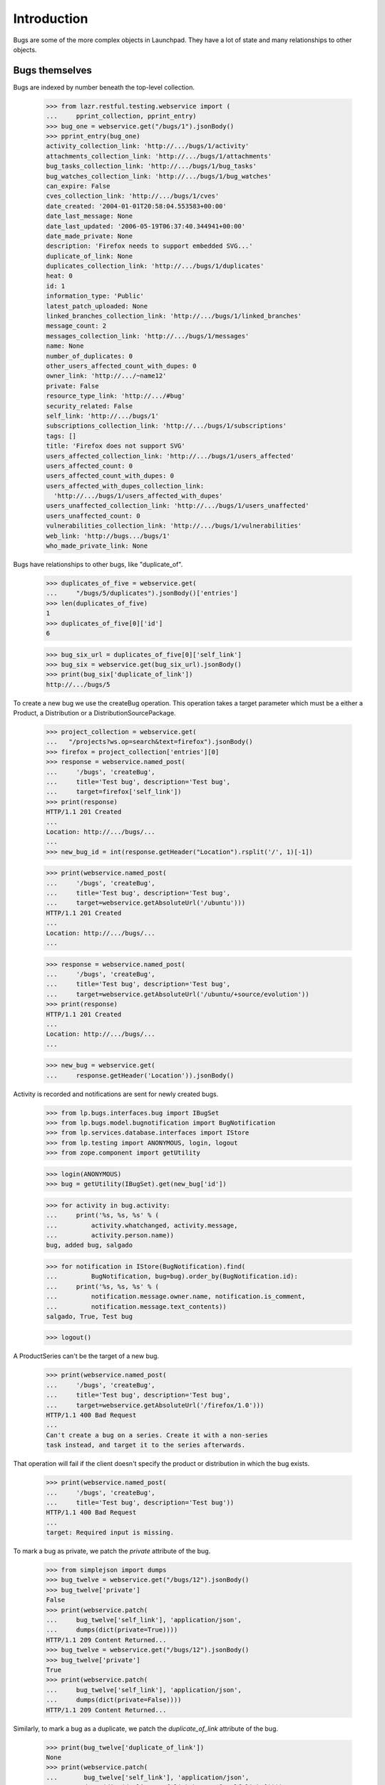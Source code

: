 Introduction
============

Bugs are some of the more complex objects in Launchpad. They have a
lot of state and many relationships to other objects.


Bugs themselves
---------------

Bugs are indexed by number beneath the top-level collection.

    >>> from lazr.restful.testing.webservice import (
    ...     pprint_collection, pprint_entry)
    >>> bug_one = webservice.get("/bugs/1").jsonBody()
    >>> pprint_entry(bug_one)
    activity_collection_link: 'http://.../bugs/1/activity'
    attachments_collection_link: 'http://.../bugs/1/attachments'
    bug_tasks_collection_link: 'http://.../bugs/1/bug_tasks'
    bug_watches_collection_link: 'http://.../bugs/1/bug_watches'
    can_expire: False
    cves_collection_link: 'http://.../bugs/1/cves'
    date_created: '2004-01-01T20:58:04.553583+00:00'
    date_last_message: None
    date_last_updated: '2006-05-19T06:37:40.344941+00:00'
    date_made_private: None
    description: 'Firefox needs to support embedded SVG...'
    duplicate_of_link: None
    duplicates_collection_link: 'http://.../bugs/1/duplicates'
    heat: 0
    id: 1
    information_type: 'Public'
    latest_patch_uploaded: None
    linked_branches_collection_link: 'http://.../bugs/1/linked_branches'
    message_count: 2
    messages_collection_link: 'http://.../bugs/1/messages'
    name: None
    number_of_duplicates: 0
    other_users_affected_count_with_dupes: 0
    owner_link: 'http://.../~name12'
    private: False
    resource_type_link: 'http://.../#bug'
    security_related: False
    self_link: 'http://.../bugs/1'
    subscriptions_collection_link: 'http://.../bugs/1/subscriptions'
    tags: []
    title: 'Firefox does not support SVG'
    users_affected_collection_link: 'http://.../bugs/1/users_affected'
    users_affected_count: 0
    users_affected_count_with_dupes: 0
    users_affected_with_dupes_collection_link:
      'http://.../bugs/1/users_affected_with_dupes'
    users_unaffected_collection_link: 'http://.../bugs/1/users_unaffected'
    users_unaffected_count: 0
    vulnerabilities_collection_link: 'http://.../bugs/1/vulnerabilities'
    web_link: 'http://bugs.../bugs/1'
    who_made_private_link: None

Bugs have relationships to other bugs, like "duplicate_of".

    >>> duplicates_of_five = webservice.get(
    ...     "/bugs/5/duplicates").jsonBody()['entries']
    >>> len(duplicates_of_five)
    1
    >>> duplicates_of_five[0]['id']
    6

    >>> bug_six_url = duplicates_of_five[0]['self_link']
    >>> bug_six = webservice.get(bug_six_url).jsonBody()
    >>> print(bug_six['duplicate_of_link'])
    http://.../bugs/5

To create a new bug we use the createBug operation. This operation
takes a target parameter which must be a either a Product, a
Distribution or a DistributionSourcePackage.

    >>> project_collection = webservice.get(
    ...   "/projects?ws.op=search&text=firefox").jsonBody()
    >>> firefox = project_collection['entries'][0]
    >>> response = webservice.named_post(
    ...     '/bugs', 'createBug',
    ...     title='Test bug', description='Test bug',
    ...     target=firefox['self_link'])
    >>> print(response)
    HTTP/1.1 201 Created
    ...
    Location: http://.../bugs/...
    ...
    >>> new_bug_id = int(response.getHeader("Location").rsplit('/', 1)[-1])

    >>> print(webservice.named_post(
    ...     '/bugs', 'createBug',
    ...     title='Test bug', description='Test bug',
    ...     target=webservice.getAbsoluteUrl('/ubuntu')))
    HTTP/1.1 201 Created
    ...
    Location: http://.../bugs/...
    ...

    >>> response = webservice.named_post(
    ...     '/bugs', 'createBug',
    ...     title='Test bug', description='Test bug',
    ...     target=webservice.getAbsoluteUrl('/ubuntu/+source/evolution'))
    >>> print(response)
    HTTP/1.1 201 Created
    ...
    Location: http://.../bugs/...
    ...

    >>> new_bug = webservice.get(
    ...     response.getHeader('Location')).jsonBody()

Activity is recorded and notifications are sent for newly created
bugs.

    >>> from lp.bugs.interfaces.bug import IBugSet
    >>> from lp.bugs.model.bugnotification import BugNotification
    >>> from lp.services.database.interfaces import IStore
    >>> from lp.testing import ANONYMOUS, login, logout
    >>> from zope.component import getUtility

    >>> login(ANONYMOUS)
    >>> bug = getUtility(IBugSet).get(new_bug['id'])

    >>> for activity in bug.activity:
    ...     print('%s, %s, %s' % (
    ...         activity.whatchanged, activity.message,
    ...         activity.person.name))
    bug, added bug, salgado

    >>> for notification in IStore(BugNotification).find(
    ...         BugNotification, bug=bug).order_by(BugNotification.id):
    ...     print('%s, %s, %s' % (
    ...         notification.message.owner.name, notification.is_comment,
    ...         notification.message.text_contents))
    salgado, True, Test bug

    >>> logout()

A ProductSeries can't be the target of a new bug.

    >>> print(webservice.named_post(
    ...     '/bugs', 'createBug',
    ...     title='Test bug', description='Test bug',
    ...     target=webservice.getAbsoluteUrl('/firefox/1.0')))
    HTTP/1.1 400 Bad Request
    ...
    Can't create a bug on a series. Create it with a non-series
    task instead, and target it to the series afterwards.

That operation will fail if the client doesn't specify the product or
distribution in which the bug exists.

    >>> print(webservice.named_post(
    ...     '/bugs', 'createBug',
    ...     title='Test bug', description='Test bug'))
    HTTP/1.1 400 Bad Request
    ...
    target: Required input is missing.

To mark a bug as private, we patch the `private` attribute of the bug.

    >>> from simplejson import dumps
    >>> bug_twelve = webservice.get("/bugs/12").jsonBody()
    >>> bug_twelve['private']
    False
    >>> print(webservice.patch(
    ...     bug_twelve['self_link'], 'application/json',
    ...     dumps(dict(private=True))))
    HTTP/1.1 209 Content Returned...
    >>> bug_twelve = webservice.get("/bugs/12").jsonBody()
    >>> bug_twelve['private']
    True
    >>> print(webservice.patch(
    ...     bug_twelve['self_link'], 'application/json',
    ...     dumps(dict(private=False))))
    HTTP/1.1 209 Content Returned...

Similarly, to mark a bug as a duplicate, we patch the `duplicate_of_link`
attribute of the bug.

    >>> print(bug_twelve['duplicate_of_link'])
    None
    >>> print(webservice.patch(
    ...       bug_twelve['self_link'], 'application/json',
    ...       dumps(dict(duplicate_of_link=bug_one['self_link']))))
    HTTP/1.1 209 Content Returned...
    >>> bug_twelve = webservice.get("/bugs/12").jsonBody()
    >>> print(bug_twelve['duplicate_of_link'])
    http://api.launchpad.test/beta/bugs/1

Now set it back to none:

    >>> print(webservice.patch(
    ...       bug_twelve['self_link'], 'application/json',
    ...       dumps(dict(duplicate_of_link=None))))
    HTTP/1.1 209 Content Returned...
    >>> bug_twelve = webservice.get("/bugs/12").jsonBody()
    >>> print(bug_twelve['duplicate_of_link'])
    None

Marking a bug as duplicate follows the same validation rules as available in
the web UI. It is impossible, for example, to create circular relationships.
Due to bug #1088358 the error is escaped as if it was HTML.

    >>> dupe_url = webservice.getAbsoluteUrl('/bugs/%d' % new_bug_id)
    >>> print(webservice.patch(
    ...       dupe_url, 'application/json',
    ...       dumps(dict(
    ...           duplicate_of_link=webservice.getAbsoluteUrl('/bugs/5')))))
    HTTP/1.1 209 Content Returned...

    >>> print(webservice.patch(
    ...       webservice.getAbsoluteUrl('/bugs/5'), 'application/json',
    ...       dumps(dict(duplicate_of_link=dupe_url))))
    HTTP/1.1 400 Bad Request
    ...
    Bug ... is already a duplicate of bug 5. You
    can only mark a bug report as duplicate of one that
    isn&#x27;t a duplicate itself...

    >>> print(webservice.patch(
    ...       dupe_url, 'application/json',
    ...       dumps(dict(duplicate_of_link=None))))
    HTTP/1.1 209 Content Returned...


Bugs as message targets
-----------------------

Each bug has a collection of messages.

    >>> messages = webservice.get("/bugs/5/messages").jsonBody()['entries']
    >>> pprint_entry(messages[0])
    bug_attachments_collection_link:
     'http://.../firefox/+bug/5/comments/0/bug_attachments'
    content: 'All ways of downloading firefox should provide...'
    date_created: '2005-01-14T17:27:03.702622+00:00'
    date_deleted: None
    date_last_edited: None
    owner_link: 'http://.../~name12'
    parent_link: None
    resource_type_link: 'http://.../#message'
    self_link: 'http://.../firefox/+bug/5/comments/0'
    subject: 'Firefox install instructions should be complete'
    web_link: 'http://bugs.../firefox/+bug/5/comments/0'

The messages are stored beneath the bug-specific collection. Their
URLs are based on their position with respect to the
bug. /firefox/+bug/5/comments/0 is the first message for bug 5, and it's
different from /firefox/+bug/1/comments/0.

    >>> print(messages[0]['self_link'])
    http://.../firefox/+bug/5/comments/0

    >>> message = webservice.get(messages[0]['self_link']).jsonBody()
    >>> message == messages[0]
    True

There is no top-level collection of messages; they only exist in
relation to some bug.

    >>> webservice.get("/messages").status
    404

Bug messages can be accessed anonymously.

    >>> messages = anon_webservice.get(
    ...     "/bugs/5/messages").jsonBody()['entries']
    >>> print(messages[0]['self_link'])
    http://.../firefox/+bug/5/comments/0

We can add a new message to a bug by calling the newMessage method.

    >>> print(webservice.named_post(
    ...     "/bugs/5", 'newMessage',
    ...     subject='A new message',
    ...     content=(
    ...         'This is a new message added through the webservice API.')))
    HTTP/1.1 201 Created...
    Content-Length: 0
    ...
    Location: http://api.launchpad.test/beta/firefox/+bug/5/comments/1
    ...

    >>> pprint_entry(webservice.get("/firefox/+bug/5/comments/1").jsonBody())
    bug_attachments_collection_link: ...
    content: 'This is a new message added through the webservice API.'
    ...
    resource_type_link: 'http://api.launchpad.test/beta/#message'
    self_link: 'http://api.launchpad.test/beta/firefox/+bug/5/comments/1'
    subject: 'A new message'
    web_link: '...'

We don't have to submit a subject when we add a new message.

    >>> print(webservice.named_post(
    ...     "/bugs/5", 'newMessage',
    ...     content='This is a new message with no subject.'))
    HTTP/1.1 201 Created...
    Content-Length: 0
    ...
    Location: http://api.launchpad.test/beta/firefox/+bug/5/comments/2
    ...

    >>> pprint_entry(webservice.get("/firefox/+bug/5/comments/2").jsonBody())
    bug_attachments_collection_link: ...
    content: 'This is a new message with no subject.'
    ...
    self_link: 'http://api.launchpad.test/beta/firefox/+bug/5/comments/2'
    subject: 'Re: Firefox install instructions should be complete'
    web_link: '...'


Bug tasks
---------

Each bug may be associated with one or more bug tasks. Much of the
data in a bug task is derived from the bug.

    >>> from operator import itemgetter
    >>> bug_one_bugtasks_url = bug_one['bug_tasks_collection_link']
    >>> bug_one_bugtasks = sorted(webservice.get(
    ...     bug_one_bugtasks_url).jsonBody()['entries'],
    ...     key=itemgetter('self_link'))
    >>> len(bug_one_bugtasks)
    3

    >>> pprint_entry(bug_one_bugtasks[0])
    assignee_link: None
    bug_link: 'http://.../bugs/1'
    bug_target_display_name: 'mozilla-firefox (Debian)'
    bug_target_name: 'mozilla-firefox (Debian)'
    bug_watch_link: 'http://.../bugs/1/+watch/8'
    date_assigned: '2005-01-04T11:07:20.584746+00:00'
    date_closed: None
    date_confirmed: None
    date_created: '2004-01-04T03:49:22.790240+00:00'
    date_fix_committed: None
    date_fix_released: None
    date_in_progress: None
    date_incomplete: None
    date_left_closed: None
    date_left_new: None
    date_triaged: None
    importance: 'Low'
    is_complete: False
    milestone_link: None
    owner_link: 'http://.../~name12'
    related_tasks_collection_link:
      'http://api.../debian/+source/mozilla-firefox/+bug/1/related_tasks'
    resource_type_link: 'http://.../#bug_task'
    self_link: 'http://api.../debian/+source/mozilla-firefox/+bug/1'
    status: 'Confirmed'
    target_link: 'http://api.../debian/+source/mozilla-firefox'
    title:
      'Bug #1 in mozilla-firefox (Debian): "Firefox does not support SVG"'
    web_link: 'http://bugs.../debian/+source/mozilla-firefox/+bug/1'

The collection of bug tasks is not exposed as a resource:

    >>> webservice.get("/bug_tasks").status
    404

It's possible to change the task's assignee.

    >>> patch = {u'assignee_link': webservice.getAbsoluteUrl('/~cprov')}
    >>> bugtask_path = bug_one_bugtasks[0]['self_link']
    >>> print(webservice.patch(
    ...     bugtask_path, 'application/json', dumps(patch)))
    HTTP/1.1 209 Content Returned...

    >>> print(webservice.get(bugtask_path).jsonBody()['assignee_link'])
    http://.../~cprov


The task's importance can be modified directly.

    >>> body = webservice.get(bugtask_path).jsonBody()
    >>> print(body['importance'])
    Low

    >>> patch = {u'importance': u'High'}
    >>> print(webservice.patch(
    ...     bugtask_path, 'application/json', dumps(patch)))
    HTTP/1.1 209 Content Returned...

    >>> body = webservice.get(bugtask_path).jsonBody()
    >>> print(body['importance'])
    High

Only bug supervisors or people who can otherwise edit the bugtask's
pillar are authorised to edit the importance.

    >>> print(user_webservice.named_post(
    ...     bugtask_path, 'transitionToImportance', importance='Low'))
    HTTP/1.1 401 Unauthorized...

    >>> body = webservice.get(bugtask_path).jsonBody()
    >>> print(body['importance'])
    High

The task's status can also be modified directly.

    >>> print(webservice.get(bugtask_path).jsonBody()['status'])
    Confirmed

    >>> patch = {u'status': u'Fix Committed'}
    >>> print(webservice.patch(
    ...     bugtask_path, 'application/json', dumps(patch)))
    HTTP/1.1 209 Content Returned...

    >>> print(webservice.get(bugtask_path).jsonBody()['status'])
    Fix Committed

If an error occurs during a request that sets both 'status' and
'importance', neither one will be set.

    >>> task = webservice.get(bugtask_path).jsonBody()
    >>> print(task['status'])
    Fix Committed
    >>> print(task['importance'])
    High

    >>> patch = {u'importance': 'High', u'status': u'No Such Status'}
    >>> print(webservice.patch(
    ...     bugtask_path, 'application/json', dumps(patch)))
    HTTP/1.1 400 Bad Request...

    >>> task = webservice.get(bugtask_path).jsonBody()
    >>> print(task['status'])
    Fix Committed
    >>> print(task['importance'])
    High

The milestone can only be set by appropriately privileged users.

    >>> print(webservice.get(bugtask_path).jsonBody()['milestone_link'])
    None

    >>> patch = {u'milestone_link': webservice.getAbsoluteUrl(
    ...                                 '/debian/+milestone/3.1')}
    >>> print(webservice.patch(
    ...     bugtask_path, 'application/json', dumps(patch)))
    HTTP/1.1 209 Content Returned...

    >>> print(webservice.get(bugtask_path).jsonBody()['milestone_link'])
    http://.../debian/+milestone/3.1

We need to ensure the milestone we try and set is different to the current
value because lazr restful now discards attempts to patch an attribute with an
unchanged value.

    >>> patch = {u'milestone_link': webservice.getAbsoluteUrl(
    ...                                 '/debian/+milestone/3.1-rc1')}
    >>> print(user_webservice.patch(
    ...     bugtask_path, 'application/json', dumps(patch)))
    HTTP/1.1 401 Unauthorized...

    >>> print(webservice.get(bugtask_path).jsonBody()['milestone_link'])
    http://.../debian/+milestone/3.1

We can change the task's target. Here we change the task's target from
the mozilla-firefox package to alsa-utils. Only published packages can
have tasks, so we first add a publication.

    >>> from lp.registry.interfaces.distribution import IDistributionSet
    >>> login('admin@canonical.com')
    >>> debian = getUtility(IDistributionSet).getByName('debian')
    >>> ignored = factory.makeSourcePackagePublishingHistory(
    ...     distroseries=debian.currentseries, sourcepackagename='evolution')
    >>> logout()
    >>> print(webservice.named_post(
    ...     task['self_link'], 'transitionToTarget',
    ...     target=webservice.getAbsoluteUrl('/debian/+source/evolution')))
    HTTP/1.1 301 Moved Permanently
    ...
    Location: http://api.launchpad.test/beta/debian/+source/evolution/+bug/1
    ...

We can also PATCH the target attribute to accomplish the same thing.

    >>> print(webservice.patch(
    ...     task['self_link'].replace('mozilla-firefox', 'evolution'),
    ...     'application/json',
    ...     dumps({'target_link': webservice.getAbsoluteUrl(
    ...         '/debian/+source/alsa-utils')})))
    HTTP/1.1 301 Moved Permanently
    ...
    Location: http://api.launchpad.test/beta/debian/+source/alsa-utils/+bug/1
    ...

After the operation completed successfully, the task is
now an alsa-utils task.

    >>> task = webservice.get(
    ...     task['self_link'].replace(
    ...         'mozilla-firefox', 'alsa-utils')).jsonBody()
    >>> print(task['target_link'])
    http://api.../debian/+source/alsa-utils

We can change an upstream task to target a different project.

    >>> product_bugtask = webservice.get(
    ...     webservice.getAbsoluteUrl('/jokosher/+bug/14')).jsonBody()
    >>> print(webservice.named_post(
    ...     product_bugtask['self_link'], 'transitionToTarget',
    ...     target=webservice.getAbsoluteUrl('/bzr')))
    HTTP/1.1 301 Moved Permanently
    ...
    Location: http://api.launchpad.test/beta/bzr/+bug/14
    ...

If the milestone of a task is on a target other than the new
target, we reset it in order to avoid data inconsistencies.

    >>> firefox_bugtask = webservice.get(
    ...     webservice.getAbsoluteUrl('/firefox/+bug/1')).jsonBody()
    >>> patch = {u'milestone_link':
    ...     webservice.getAbsoluteUrl('/firefox/+milestone/1.0')}
    >>> print(webservice.patch(
    ...     firefox_bugtask['self_link'], 'application/json', dumps(patch)))
    HTTP/1.1 209 Content Returned
    ...
    <BLANKLINE>
    >>> firefox_bugtask = webservice.get(
    ...     webservice.getAbsoluteUrl('/firefox/+bug/1')).jsonBody()
    >>> print(firefox_bugtask['milestone_link'])
    http://api.../firefox/+milestone/1.0
    >>> print(webservice.named_post(
    ...     firefox_bugtask['self_link'],
    ...     'transitionToTarget',
    ...     target=webservice.getAbsoluteUrl('/jokosher')))
    HTTP/1.1 301 Moved Permanently
    ...
    Location: http://api.launchpad.test/beta/jokosher/+bug/1
    ...
    <BLANKLINE>
    >>> jokosher_bugtask = webservice.get(
    ...     firefox_bugtask['self_link'].replace(
    ...         'firefox', 'jokosher')).jsonBody()
    >>> print(jokosher_bugtask['milestone_link'])
    None

    >>> print(webservice.named_post(
    ...     jokosher_bugtask['self_link'],
    ...     'transitionToTarget',
    ...     target=webservice.getAbsoluteUrl('/firefox')))
    HTTP/1.1 301 Moved Permanently
    ...
    Location: http://api.launchpad.test/beta/firefox/+bug/1
    ...

We can change a distribution task to a task with a package from the same
distribution.

    >>> login('foo.bar@canonical.com')
    >>> distro_bugtask = factory.makeBugTask(
    ...     target=getUtility(IDistributionSet).getByName('ubuntu'))
    >>> distro_bugtask_path = webservice.getAbsoluteUrl(
    ...     canonical_url(distro_bugtask).replace(
    ...         'http://bugs.launchpad.test', ''))
    >>> logout()

    >>> distro_bugtask = webservice.get(distro_bugtask_path)
    >>> print(webservice.named_post(
    ...     distro_bugtask_path, 'transitionToTarget',
    ...     target=webservice.getAbsoluteUrl('/ubuntu/+source/alsa-utils')))
    ... # noqa
    HTTP/1.1 301 Moved Permanently
    ...
    Location: http://api.launchpad.test/beta/ubuntu/+source/alsa-utils/+bug/...
    ...

It's possible to get a list of similar bugs for a bug task by calling
its findSimilarBugs() method. As it happens, there aren't any bugs
similar to bug 1 for Firefox.

    >>> pprint_collection(anon_webservice.named_get(
    ...     firefox_bugtask['self_link'],
    ...     'findSimilarBugs').jsonBody())
    start: 0
    total_size: 0
    ---

If we add a new bug that's quite similar to others, findSimilarBugs()
will return something more useful.

    >>> new_bug_response = webservice.named_post(
    ...     '/bugs', 'createBug',
    ...     title='a', description='Test bug',
    ...     target=firefox['self_link'])
    >>> new_bug = webservice.get(
    ...     new_bug_response.getHeader('Location')).jsonBody()
    >>> new_bug_task = webservice.get(
    ...     webservice.getAbsoluteUrl('/firefox/+bug/%s' % new_bug['id'])
    ...     ).jsonBody()

    >>> pprint_collection(anon_webservice.named_get(
    ...     new_bug_task['self_link'],
    ...     'findSimilarBugs').jsonBody())
    start: 0
    total_size: 4
    ---
    ...
    id: 1
    ...
    title: 'Firefox does not support SVG'
    ...
    ---
    ...
    id: 4
    ...
    title: 'Reflow problems with complex page layouts'
    ...
    ---
    ...
    id: 5
    ...
    title: 'Firefox install instructions should be complete'
    ...
    ---
    ...
    title: 'Test bug'
    ...


Bug nominations
---------------

A bug may be nominated for any number of distro or product series.
Nominations can be inspected, created, approved and declined through
the webservice.

Eric creates Fooix 0.1 and 0.2.

    >>> login('foo.bar@canonical.com')
    >>> eric = factory.makePerson(name='eric')
    >>> fooix = factory.makeProduct(name='fooix', owner=eric)
    >>> fx01 = fooix.newSeries(eric, '0.1', 'The 0.1.x series')
    >>> fx02 = fooix.newSeries(eric, '0.2', 'The 0.2.x series')
    >>> debuntu = factory.makeDistribution(name='debuntu', owner=eric)
    >>> debuntu50 = debuntu.newSeries(
    ...     '5.0', '5.0', '5.0', '5.0', '5.0', '5.0', None, eric)
    >>> bug = factory.makeBug(target=fooix)
    >>> logout()

Initially there are no nominations.

    >>> pprint_collection(webservice.named_get(
    ...     '/bugs/%d' % bug.id, 'getNominations').jsonBody())
    start: 0
    total_size: 0
    ---

    >>> from zope.component import getUtility
    >>> from zope.security.proxy import removeSecurityProxy
    >>> login('foo.bar@canonical.com')
    >>> john = factory.makePerson(name='john')
    >>> debuntu = removeSecurityProxy(debuntu)
    >>> debuntu.bug_supervisor = john
    >>> fooix = removeSecurityProxy(fooix)
    >>> fooix.bug_supervisor = john
    >>> logout()

    >>> from lp.testing.pages import webservice_for_person
    >>> from lp.services.webapp.interfaces import OAuthPermission

    >>> john_webservice = webservice_for_person(
    ...     john, permission=OAuthPermission.WRITE_PRIVATE)

But John, an unprivileged user, wants it fixed in Fooix 0.1.1.

    >>> print(john_webservice.named_post(
    ...     '/bugs/%d' % bug.id, 'addNomination',
    ...     target=john_webservice.getAbsoluteUrl('/fooix/0.1')))
    HTTP/1.1 201 Created
    ...
    Location: http://.../bugs/.../nominations/...
    ...

    >>> nominations = webservice.named_get(
    ...     '/bugs/%d' % bug.id, 'getNominations').jsonBody()
    >>> pprint_collection(nominations)
    start: 0
    total_size: 1
    ---
    bug_link: 'http://.../bugs/...'
    date_created: '...'
    date_decided: None
    decider_link: None
    distroseries_link: None
    owner_link: 'http://.../~john'
    productseries_link: 'http://.../fooix/0.1'
    resource_type_link: 'http://.../#bug_nomination'
    self_link: 'http://.../bugs/.../nominations/...'
    status: 'Nominated'
    target_link: 'http://.../fooix/0.1'
    ---


John cannot approve or decline the nomination.

    >>> nom_url = nominations['entries'][0]['self_link']

    >>> print(john_webservice.named_get(nom_url, 'canApprove').jsonBody())
    False

    >>> print(john_webservice.named_post(nom_url, 'approve'))
    HTTP/1.1 401 Unauthorized...

    >>> print(john_webservice.named_post(nom_url, 'decline'))
    HTTP/1.1 401 Unauthorized...

    >>> login('foo.bar@canonical.com')
    >>> len(bug.bugtasks)
    1
    >>> logout()

Eric, however, can and does decline the nomination.

    >>> eric_webservice = webservice_for_person(
    ...     eric, permission=OAuthPermission.WRITE_PRIVATE)
    >>> print(eric_webservice.named_post(nom_url, 'decline'))
    HTTP/1.1 200 Ok...

    >>> print(eric_webservice.named_get(nom_url, 'canApprove').jsonBody())
    True

    >>> login('foo.bar@canonical.com')
    >>> len(bug.bugtasks)
    1
    >>> logout()

John is disappointed to see that the nomination was declined.

    >>> nominations = john_webservice.named_get(
    ...     '/bugs/%d' % bug.id, 'getNominations').jsonBody()
    >>> pprint_collection(nominations)
    start: 0
    total_size: 1
    ---
    bug_link: 'http://.../bugs/...'
    date_created: '...'
    date_decided: '...'
    decider_link: 'http://.../~eric'
    distroseries_link: None
    owner_link: 'http://.../~john'
    productseries_link: 'http://.../fooix/0.1'
    resource_type_link: 'http://.../#bug_nomination'
    self_link: 'http://.../bugs/.../nominations/...'
    status: 'Declined'
    target_link: 'http://.../fooix/0.1'
    ---

Eric changes his mind, and approves the nomination.

    >>> print(eric_webservice.named_post(nom_url, 'approve'))
    HTTP/1.1 200 Ok...

This marks the nomination as Approved, and creates a new task.

    >>> nominations = webservice.named_get(
    ...     '/bugs/%d' % bug.id, 'getNominations').jsonBody()
    >>> pprint_collection(nominations)
    start: 0
    total_size: 1
    ---
    bug_link: 'http://.../bugs/...'
    date_created: '...'
    date_decided: '...'
    decider_link: 'http://.../~eric'
    distroseries_link: None
    owner_link: 'http://.../~john'
    productseries_link: 'http://.../fooix/0.1'
    resource_type_link: 'http://.../#bug_nomination'
    self_link: 'http://.../bugs/.../nominations/...'
    status: 'Approved'
    target_link: 'http://.../fooix/0.1'
    ---

    >>> login('foo.bar@canonical.com')
    >>> len(bug.bugtasks)
    2
    >>> logout()

Eric cannot change his mind and decline the approved task.

    >>> print(eric_webservice.named_post(nom_url, 'decline'))
    HTTP/1.1 400 Bad Request
    ...
    Cannot decline an approved nomination.

    >>> login('foo.bar@canonical.com')
    >>> len(bug.bugtasks)
    2
    >>> logout()

While he can approve it again, it's a no-op.

    >>> print(eric_webservice.named_post(nom_url, 'approve'))
    HTTP/1.1 200 Ok...

    >>> login('foo.bar@canonical.com')
    >>> len(bug.bugtasks)
    2
    >>> logout()

A bug cannot be nominated for a non-series.

    >>> print(john_webservice.named_get(
    ...     '/bugs/%d' % bug.id, 'canBeNominatedFor',
    ...     target=john_webservice.getAbsoluteUrl('/fooix')).jsonBody())
    False

    >>> print(john_webservice.named_post(
    ...     '/bugs/%d' % bug.id, 'addNomination',
    ...     target=john_webservice.getAbsoluteUrl('/fooix')))
    HTTP/1.1 400 Bad Request
    ...
    This bug cannot be nominated for Fooix.

The bug also can't be nominated for Debuntu 5.0, as it has no
Debuntu tasks.

    >>> print(john_webservice.named_get(
    ...     '/bugs/%d' % bug.id, 'canBeNominatedFor',
    ...     target=john_webservice.getAbsoluteUrl('/debuntu/5.0')).jsonBody())
    False

    >>> print(john_webservice.named_post(
    ...     '/bugs/%d' % bug.id, 'addNomination',
    ...     target=john_webservice.getAbsoluteUrl('/debuntu/5.0')))
    HTTP/1.1 400 Bad Request
    ...
    This bug cannot be nominated for Debuntu 5.0.

Bug subscriptions
-----------------

We can get the collection of subscriptions to a bug.

    >>> bug_one_subscriptions_url = bug_one['subscriptions_collection_link']
    >>> subscriptions = webservice.get(bug_one_subscriptions_url).jsonBody()
    >>> subscription_entries = sorted(
    ...     subscriptions['entries'], key=itemgetter('self_link'))
    >>> for entry in subscription_entries:
    ...     pprint_entry(entry)
    ...     print()
    bug_link: 'http://.../bugs/1'
    date_created: '2006-10-16T18:31:43.156104+00:00'
    person_link: 'http://.../~name12'
    resource_type_link: 'http://.../#bug_subscription'
    self_link: 'http://.../bugs/1/+subscription/name12'
    subscribed_by_link: 'http://.../~janitor'
    <BLANKLINE>
    bug_link: 'http://.../bugs/1'
    date_created: '2006-10-16T18:31:43.154816+00:00'
    person_link: 'http://.../~stevea'
    resource_type_link: 'http://.../#bug_subscription'
    self_link: 'http://.../bugs/1/+subscription/stevea'
    subscribed_by_link: 'http://.../~janitor'
    <BLANKLINE>

Each subscription can be accessed individually.

    >>> subscription = webservice.get(
    ...     subscription_entries[1]['self_link']).jsonBody()
    >>> pprint_entry(subscription)
    bug_link: 'http://.../bugs/1'
    date_created: '2006-10-16T18:31:43.154816+00:00'
    person_link: 'http://.../~stevea'
    resource_type_link: 'http://.../#bug_subscription'
    self_link: 'http://.../bugs/1/+subscription/stevea'
    subscribed_by_link: 'http://.../~janitor'

Subscriptions can also be accessed anonymously.

    >>> subscriptions = anon_webservice.get(
    ...     bug_one_subscriptions_url).jsonBody()
    >>> print(subscriptions['entries'][0]['self_link'])
    http://.../bugs/1/+subscription/stevea

We can also create new subscriptions.

    >>> new_subscription = webservice.named_post(
    ...     bug_one['self_link'], 'subscribe',
    ...     person=webservice.getAbsoluteUrl('/~cprov')).jsonBody()
    >>> pprint_entry(new_subscription)
    bug_link: ...
    self_link: 'http://.../bugs/1/+subscription/cprov'
    ...

An individual can only unsubscribe themselves.  If the person argument is
not provided, the web service uses the calling user.

    >>> print(webservice.named_post(
    ...     bug_one['self_link'], 'unsubscribe'))
    HTTP/1.1 200 Ok...

Using the devel api, an individual can subscribe themself at a given
BugNotificationLevel.

    >>> bug_one_devel = webservice.get(
    ...     '/bugs/1', api_version='devel').jsonBody()
    >>> new_subscription = webservice.named_post(
    ...     bug_one_devel['self_link'], 'subscribe',
    ...     person=webservice.getAbsoluteUrl('/~salgado'),
    ...     level=u"Details", api_version="devel").jsonBody()
    >>> pprint_entry(new_subscription)
    bug_link: '.../bugs/1'
    bug_notification_level: 'Details'
    date_created: '...'
    person_link: '...'
    resource_type_link: '...'
    self_link: '...'
    subscribed_by_link: '...'

They can also update the subscription's bug_notification_level directly.

    >>> patch = {u'bug_notification_level': u'Lifecycle'}
    >>> pprint_entry(
    ...     webservice.patch(
    ...         new_subscription['self_link'], 'application/json',
    ...         dumps(patch), api_version="devel").jsonBody())
    bug_link: '.../bugs/1'
    bug_notification_level: 'Lifecycle'...

If one person tries to unsubscribe another individual, the web
service will return an unauthorized error.

    >>> print(user_webservice.named_post(
    ...     bug_one['self_link'], 'unsubscribe',
    ...     person=webservice.getAbsoluteUrl('/~mark')))
    HTTP/1.1 401 Unauthorized...

An individual can, however, unsubscribe a team to which they belong.

For this example, we need a member of the ubuntu-team group,
any member will do.

    >>> from lp.registry.interfaces.person import IPersonSet

    >>> login(ANONYMOUS)
    >>> ubuntu_team_member = getUtility(IPersonSet).getByName(
    ...     'ubuntu-team').activemembers[0]
    >>> logout()

Once we have a member, a web service must be created for that user.
Then, the user can unsubsribe the group from the bug.

    >>> member_webservice = webservice_for_person(
    ...     ubuntu_team_member, permission=OAuthPermission.WRITE_PRIVATE)

    >>> print(member_webservice.named_post(
    ...     bug_one['self_link'], 'unsubscribe',
    ...     person=webservice.getAbsoluteUrl('/~ubuntu-team')))
    HTTP/1.1 200 Ok...

If someone who is not a member tries to unsubscribe the group,
the web service will raise an unauthorized error.  To demonstrate
this, the group must first be re-subscribed.

    >>> print(webservice.named_post(
    ...     bug_one['self_link'], 'subscribe',
    ...     person=webservice.getAbsoluteUrl('/~ubuntu-team')))
    HTTP/1.1 200 Ok...

    >>> print(user_webservice.named_post(
    ...     bug_one['self_link'], 'unsubscribe',
    ...     person=webservice.getAbsoluteUrl('/~ubuntu-team')))
    HTTP/1.1 401 Unauthorized...

To determine if a user can unsubscribe a person or team,
use the bug subscription's canBeUnsubscribedByUser method.
This method checks that the requesting user can unsubscribe
the person of the subscription.

This example uses a subscription of SteveA.

    >>> print(subscription['person_link'])
    http://.../~stevea

Salgado is the webservice user who performed the original subscription and so
can unsubscribe SteveA.

    >>> print(webservice.named_get(
    ...     subscription['self_link'], 'canBeUnsubscribedByUser').jsonBody())
    True


Unsubscribing From Duplicates
~~~~~~~~~~~~~~~~~~~~~~~~~~~~~

If a user is subscribed via a duplicate, the user can unsubscribe from the
main bug and be unsubscribed from the duplicate as well.

bug_six is a duplicate of bug_five.

    >>> bug_five = webservice.get('/bugs/5').jsonBody()
    >>> bug_six['duplicate_of_link'] == bug_five['self_link']
    True

To demonstrate unsubscribing from duplicates, first subscribe the
web service user himself (Salgado) so he has permission to unsubscribe
himself.

    >>> print(webservice.named_post(
    ...     bug_six['self_link'], 'subscribe',
    ...     person=webservice.getAbsoluteUrl('/~salgado')))
    HTTP/1.1 200 Ok...

bug_six now has one subscriber, Salgado.

    >>> bug_six_subscriptions = webservice.get(
    ...     bug_six['subscriptions_collection_link']).jsonBody()
    >>> for entry in bug_six_subscriptions['entries']:
    ...     print(entry['person_link'])
    http://.../~salgado

Unsubscribe from bug_five, the primary bug, to unsubscribe from both
it and its duplicate, bug_six.

    >>> print(webservice.named_post(
    ...     bug_five['self_link'], 'unsubscribeFromDupes'))
    HTTP/1.1 200 Ok...

Now bug_six has no subscribers.

    >>> bug_six_subscriptions = webservice.get(
    ...     bug_six['subscriptions_collection_link']).jsonBody()
    >>> print(bug_six_subscriptions['total_size'])
    0

Unsubscribing from duplicates is also supported for teams.
To demonstrate, first subscribe Ubuntu Team to bug_six, the duplicate.

    >>> print(webservice.named_post(
    ...     bug_six['self_link'], 'subscribe',
    ...     person=webservice.getAbsoluteUrl('/~ubuntu-team')))
    HTTP/1.1 200 Ok...
    >>> bug_six_subscriptions = webservice.get(
    ...     bug_six['subscriptions_collection_link']).jsonBody()
    >>> for entry in bug_six_subscriptions['entries']:
    ...     print(entry['person_link'])
    http://.../~ubuntu-team

Now, a team member can unsubscribe from bug_five to be unsubscribed
from both it and the duplicate (bug_six).  Use the previously created
member_webservice, which is for an Ubuntu Team member.

    >>> print(member_webservice.named_post(
    ...     bug_five['self_link'], 'unsubscribeFromDupes',
    ...     person=webservice.getAbsoluteUrl('/~ubuntu-team')))
    HTTP/1.1 200 Ok...

Now again, bug_six has no subscribers.

    >>> bug_six_subscriptions = webservice.get(
    ...     bug_six['subscriptions_collection_link']).jsonBody()
    >>> print(bug_six_subscriptions['total_size'])
    0


Bug Watches
-----------

Bugs can have bug watches associated with them. Each bugwatch can also
be optionally associated with one of the bugtasks in a bug, in which
case aspects of the bugtask (like status) are slaved to the remote bug
report described by the bugwatch.

    >>> bug_one_bug_watches = sorted(webservice.get(
    ...     bug_one['bug_watches_collection_link']).jsonBody()['entries'],
    ...     key=itemgetter('self_link'))
    >>> len(bug_one_bug_watches)
    4

    >>> [bug_watch_2000] = [
    ...     bug_watch for bug_watch in bug_one_bug_watches
    ...     if bug_watch['remote_bug'] == u'2000']

    >>> pprint_entry(bug_watch_2000)
    bug_link: 'http://.../bugs/1'
    bug_tasks_collection_link: 'http://.../bugs/1/+watch/2/bug_tasks'
    bug_tracker_link: 'http://.../bugs/bugtrackers/mozilla.org'
    date_created: '2004-10-04T01:00:00+00:00'
    date_last_changed: '2004-10-04T01:00:00+00:00'
    date_last_checked: '2004-10-04T01:00:00+00:00'
    date_next_checked: None
    last_error_type: None
    owner_link: 'http://.../~mark'
    remote_bug: '2000'
    remote_importance: ''
    remote_status: ''
    resource_type_link: 'http://.../#bug_watch'
    self_link: 'http://.../bugs/1/+watch/2'
    title: 'The Mozilla.org Bug Tracker #2000'
    url: 'https://bugzilla.mozilla.org/show_bug.cgi?id=2000'
    web_link: 'http://bugs.../bugs/1/+watch/2'

    >>> bug_watch = webservice.get(bug_watch_2000['self_link']).jsonBody()
    >>> bug_watch == bug_watch_2000
    True

The collection of bug watches is not exposed as a resource:

    >>> webservice.get("/bug_watches").status
    404

We can modify the remote bug.

    >>> print(bug_watch['remote_bug'])
    2000

    >>> patch = {u'remote_bug': u'1234'}
    >>> response = webservice.patch(
    ...     bug_watch_2000['self_link'], 'application/json', dumps(patch))

    >>> bug_watch = webservice.get(bug_watch_2000['self_link']).jsonBody()
    >>> print(bug_watch['remote_bug'])
    1234

But we can't change other things, like the URL.

    >>> patch = {u'url': u'http://www.example.com/'}
    >>> response = webservice.patch(
    ...     bug_watch_2000['self_link'], 'application/json', dumps(patch))
    >>> print(response)
    HTTP/1.1 400 Bad Request...
    Content-Length: 47
    ...
    <BLANKLINE>
    url: You tried to modify a read-only attribute.

We can use the factory function `addWatch` to create a new bug watch
associated with a bug.

    >>> response = webservice.named_post(
    ...     bug_one['self_link'], 'addWatch',
    ...     bug_tracker=webservice.getAbsoluteUrl(
    ...                      '/bugs/bugtrackers/mozilla.org'),
    ...     remote_bug='9876')
    >>> print(response)
    HTTP/1.1 201 Created...
    Content-Length: 0
    ...
    Location: http://.../bugs/1/+watch/...
    ...

Following the redirect, we can see the new bug watch:

    >>> new_bug_watch_path = response.getHeader('Location')
    >>> new_bug_watch = webservice.get(new_bug_watch_path).jsonBody()
    >>> pprint_entry(new_bug_watch)
    bug_link: 'http://.../bugs/1'
    bug_tasks_collection_link: 'http://.../bugs/1/+watch/.../bug_tasks'
    bug_tracker_link: 'http://.../bugs/bugtrackers/mozilla.org'
    date_created: '...'
    date_last_changed: None
    date_last_checked: None
    date_next_checked: None
    last_error_type: None
    owner_link: 'http://.../~salgado'
    remote_bug: '9876'
    remote_importance: None
    remote_status: None
    resource_type_link: 'http://.../#bug_watch'
    self_link: 'http://.../bugs/1/+watch/...'
    title: 'The Mozilla.org Bug Tracker #9876'
    url: 'https://bugzilla.mozilla.org/show_bug.cgi?id=9876'
    web_link: 'http://bugs.../bugs/1/+watch/...'

Bug Trackers
------------

    >>> bug_tracker = webservice.get(bug_watch['bug_tracker_link']).jsonBody()

    >>> pprint_entry(bug_tracker)
    active: True
    base_url: 'https://bugzilla.mozilla.org/'
    base_url_aliases: []
    bug_tracker_type: 'Bugzilla'
    contact_details: 'Carrier pigeon only'
    has_lp_plugin: None
    name: 'mozilla.org'
    registrant_link: 'http://.../~name12'
    resource_type_link: 'http://.../#bug_tracker'
    self_link: 'http://.../bugs/bugtrackers/mozilla.org'
    summary: 'The Mozilla.org bug tracker is the grand-daddy of bugzillas...'
    title: 'The Mozilla.org Bug Tracker'
    watches_collection_link: 'http://.../bugs/bugtrackers/mozilla.org/watches'
    web_link: 'http://bugs.../bugs/bugtrackers/mozilla.org'

We can change various aspects of bug trackers.

    >>> patch = {
    ...     u'name': u'bob',
    ...     u'title': u"Bob's Tracker",
    ...     u'summary': u"Where Bob files his bugs.",
    ...     u'base_url': u'http://bugs.example.com/',
    ...     u'base_url_aliases': [u'http://bugs.example.com/bugs/',
    ...                           u'http://www.example.com/bugtracker/'],
    ...     u'contact_details': u'bob@example.com',
    ...     }
    >>> response = webservice.patch(
    ...     bug_tracker['self_link'], 'application/json', dumps(patch))
    >>> print(response)
    HTTP/1.1 301 Moved Permanently...
    Content-Length: 0
    ...
    Location: http://.../bugs/bugtrackers/bob
    ...

Note the 301 response above. We changed the name, so the API URL at which
the bug tracker can be found has changed.

Now notice that bug trackers (and bugs too) that are not found generate
a 404 error, but do not generate an OOPS.

    >>> print(webservice.get(bug_tracker['self_link']))
    HTTP/1.1 404 Not Found...
    Content-Length: ...
    ...
    <BLANKLINE>
    Object: <...BugTrackerSet object at ...>, name: 'mozilla.org'

Naturally, if we follow the Location: header then we'll get the
renamed bug tracker.

    >>> bug_tracker_path = response.getHeader('Location')
    >>> bug_tracker = webservice.get(bug_tracker_path).jsonBody()
    >>> pprint_entry(bug_tracker)
    active: True
    base_url: 'http://bugs.example.com/'
    base_url_aliases:
      ['http://bugs.example.com/bugs/', 'http://www.example.com/bugtracker/']
    bug_tracker_type: 'Bugzilla'
    contact_details: 'bob@example.com'
    has_lp_plugin: None
    name: 'bob'
    registrant_link: 'http://.../~name12'
    resource_type_link: 'http://.../#bug_tracker'
    self_link: 'http://.../bugs/bugtrackers/bob'
    summary: 'Where Bob files his bugs.'
    title: "Bob's Tracker"
    watches_collection_link: 'http://.../bugs/bugtrackers/bob/watches'
    web_link: 'http://bugs.../bugs/bugtrackers/bob'

Non-admins can't disable a bugtracker through the API.

    >>> print(public_webservice.patch(
    ...     bug_tracker_path, 'application/json',
    ...     dumps(dict(active=False))))
    HTTP/1.1 401 Unauthorized
    ...
    (<BugTracker at ...>, 'active', 'launchpad.Admin')

Admins can, however.

    >>> bug_tracker = webservice.patch(
    ...     bug_tracker_path, 'application/json',
    ...     dumps(dict(active=False))).jsonBody()
    >>> pprint_entry(bug_tracker)
    active: False...


Bug attachments
---------------

Bug 1 has no attachments:

    >>> attachments = webservice.get(
    ...     bug_one['attachments_collection_link']).jsonBody()
    >>> pprint_collection(attachments)
    resource_type_link: 'http://.../#bug_attachment-page-resource'
    start: 0
    total_size: 0
    ---

An attachment can be added to the bug:

    >>> import io
    >>> response = webservice.named_post(
    ...     bug_one['self_link'], 'addAttachment',
    ...     data=io.BytesIO(b"12345"), filename="numbers.txt",
    ...     content_type='foo/bar', comment="The numbers you asked for.")
    >>> print(response)
    HTTP/1.1 201 Created...
    Content-Length: 0
    ...
    Location: http://.../bugs/1/+attachment/...
    ...

Now, bug 1 has one attachment:

    >>> attachments = webservice.get(
    ...     bug_one['attachments_collection_link']).jsonBody()
    >>> pprint_collection(attachments)
    resource_type_link: 'http://.../#bug_attachment-page-resource'
    start: 0
    total_size: 1
    ---
    bug_link: 'http://.../bugs/1'
    data_link: 'http://.../bugs/1/+attachment/.../data'
    message_link: 'http://.../firefox/+bug/1/comments/2'
    resource_type_link: 'http://.../#bug_attachment'
    self_link: 'http://.../bugs/1/+attachment/...'
    title: 'numbers.txt'
    type: 'Unspecified'
    web_link: 'http://bugs.../bugs/1/+attachment/...'
    ---

The attachment can be fetched directly:

    >>> [attachment] = attachments['entries']
    >>> pprint_entry(webservice.get(attachment['self_link']).jsonBody())
    bug_link: 'http://.../bugs/1'
    data_link: 'http://.../bugs/1/+attachment/.../data'
    message_link: 'http://.../firefox/+bug/1/comments/2'
    resource_type_link: 'http://.../#bug_attachment'
    self_link: 'http://.../bugs/1/+attachment/...'
    title: 'numbers.txt'
    type: 'Unspecified'
    web_link: 'http://bugs.../bugs/1/+attachment/...'

Fetching the data actually yields a redirect to the Librarian, which
we must follow to download the data.

    >>> data_response = webservice.get(attachment['data_link'])
    >>> print(data_response)
    HTTP/1.1 303 See Other...
    Content-Length: 0
    ...
    Content-Type: text/plain
    Location: http://.../numbers.txt
    ...

    >>> from urllib.request import urlopen

    >>> data = None
    >>> conn = urlopen(data_response.getHeader('Location'))
    >>> try:
    ...     data = conn.read()
    ... finally:
    ...     conn.close()

    >>> conn.headers['Content-Type']
    'foo/bar'

    >>> conn.headers['Content-Length']
    '5'

    >>> six.ensure_str(data)
    '12345'

We can see that a message was created and linked to our
attachment. This is where our comment is recorded.

    >>> message = webservice.get(attachment['message_link']).jsonBody()
    >>> pprint_entry(message)
    bug_attachments_collection_link:
      'http://.../firefox/+bug/1/comments/2/bug_attachments'
    content: 'The numbers you asked for.'
    date_created: '...'
    date_deleted: None
    date_last_edited: None
    owner_link: 'http://.../~salgado'
    parent_link: None
    resource_type_link: 'http://.../#message'
    self_link: 'http://.../firefox/+bug/1/comments/2'
    subject: 'Re: Firefox does not support SVG'
    web_link: 'http://bugs.../firefox/+bug/1/comments/2'

The message also links back to the attachments that were uploaded at
the same time.

    >>> attachments = webservice.get(
    ...     message['bug_attachments_collection_link']).jsonBody()
    >>> pprint_collection(attachments)
    resource_type_link: 'http://.../#bug_attachment-page-resource'
    start: 0
    total_size: 1
    ...
    ---

Once an attachment is uploaded, it is not possible to change it.

    >>> response = webservice.put(
    ...     attachment['data_link'], 'text/text', 'abcdefg')
    >>> print(response)
    HTTP/1.1 405 Method Not Allowed
    ...

    >>> data_response = webservice.get(attachment['data_link'])
    >>> data = None
    >>> conn = urlopen(data_response.getHeader('Location'))
    >>> try:
    ...     data = conn.read()
    ... finally:
    ...     conn.close()
    >>> six.ensure_str(data)
    '12345'

But we can remove the attachment altogether.

    >>> response = webservice.named_post(
    ...     attachment['self_link'], 'removeFromBug')
    >>> print(response)
    HTTP/1.1 200 Ok
    ...

    >>> attachments = webservice.get(
    ...     bug_one['attachments_collection_link']).jsonBody()
    >>> pprint_collection(attachments)
    resource_type_link:
      'http://api.launchpad.test/beta/#bug_attachment-page-resource'
    start: 0
    total_size: 0
    ---


Searching for bugs
------------------

Bug targets expose the searchTasks method, which provides a search interface
for bug tasks, similar to the advanced search form on the web interface.

Calling searchTasks with no arguments just returns a collection of all the
bug tasks for the target.

    >>> pprint_collection(webservice.named_get(
    ...     '/firefox', 'searchTasks').jsonBody())
    start: 0
    total_size: 5
    ---
    ...
    target_link: 'http://api.launchpad.test/beta/firefox'
    ...
    target_link: 'http://api.launchpad.test/beta/firefox'
    ...
    target_link: 'http://api.launchpad.test/beta/firefox'
    ...
    target_link: 'http://api.launchpad.test/beta/firefox'
    ...
    target_link: 'http://api.launchpad.test/beta/firefox'
    ...

Some parameters accept lists of values, just like when searching from
the web interface. The importance and status parameters, for example,
accept many values and return only tasks with these values.

    >>> pprint_collection(webservice.named_get(
    ...     '/firefox', 'searchTasks',
    ...     importance=['Critical', 'Low']).jsonBody())
    start: 0
    total_size: 2
    ---
    ...
    importance: 'Critical'
    ...
    self_link: 'http://api.launchpad.test/beta/firefox/+bug/5'
    ...
    ---
    ...
    importance: 'Low'
    ...
    self_link: 'http://api.launchpad.test/beta/firefox/+bug/1'
    ...

The tags parameter also accepts a list of values. By default, it
searches for bugs with any of the given tags.

    >>> pprint_collection(webservice.named_get(
    ...     '/ubuntu', 'searchTasks',
    ...     tags=['crash', 'dataloss']).jsonBody())
    start: 0
    total_size: 3
    ---
    ...
    bug_link: 'http://.../bugs/9'
    ...
    self_link: 'http://.../ubuntu/+source/thunderbird/+bug/9'
    ...
    ---
    ...
    bug_link: 'http://.../bugs/10'
    ...
    self_link: 'http://.../ubuntu/+source/linux-source-2.6.15/+bug/10'
    ...
    ---
    ...
    bug_link: 'http://.../bugs/2'
    ...
    self_link: 'http://.../ubuntu/+bug/2'
    ...

It can be used for searching for bugs with all of the given tags by
setting the tags_combinator parameter to 'All'.

    >>> pprint_collection(webservice.named_get(
    ...     '/ubuntu', 'searchTasks',
    ...     tags=['crash', 'dataloss'],
    ...     tags_combinator='All').jsonBody())
    start: 0
    total_size: 0
    ---

It can also be used to find bugs modified since a certain date.

    >>> from datetime import timedelta
    >>> from lp.testing.sampledata import ADMIN_EMAIL
    >>> login(ADMIN_EMAIL)
    >>> target = factory.makeProduct()
    >>> target_name = target.name
    >>> bug = factory.makeBug(target=target)
    >>> bug = removeSecurityProxy(bug)
    >>> date = bug.date_last_updated - timedelta(days=6)
    >>> logout()

    >>> pprint_collection(webservice.named_get(
    ...     '/%s' % target_name, 'searchTasks',
    ...     modified_since=u'%s' % date ).jsonBody())
    start: 0
    total_size: 1
    ...
    ---

It can also be used to find bug tasks created since a certain date.

    >>> from lp.bugs.interfaces.bugtarget import IBugTarget
    >>> login(ADMIN_EMAIL)
    >>> target = IBugTarget(factory.makeProduct())
    >>> target_name = target.name
    >>> task = factory.makeBugTask(target=target)
    >>> date = task.datecreated - timedelta(days=8)
    >>> logout()

    >>> pprint_collection(webservice.named_get(
    ...     '/%s' % target_name, 'searchTasks',
    ...     created_since=u'%s' % date).jsonBody())
    start: 0
    total_size: 1
    ...
    ---

Or for finding bug tasks created before a certain date.

    >>> before_date = task.datecreated + timedelta(days=8)
    >>> pprint_collection(webservice.named_get(
    ...     '/%s' % target_name, 'searchTasks',
    ...     created_before=u'%s' % before_date).jsonBody())
    start: 0
    total_size: 1
    ...
    ---

It is possible to search for bugs targeted to a milestone within a
project group.

    >>> from lp.registry.interfaces.milestone import IMilestoneSet
    >>> from lp.registry.interfaces.product import IProductSet
    >>> login('foo.bar@canonical.com')
    >>> product_set = getUtility(IProductSet)
    >>> milestone_set = getUtility(IMilestoneSet)
    >>> firefox = product_set.getByName('firefox')
    >>> firefox_1_0 = milestone_set.getByNameAndProduct(
    ...     product=firefox, name='1.0')
    >>> bug = factory.makeBug(target=firefox)
    >>> bug.bugtasks[0].milestone = firefox_1_0
    >>> logout()

    >>> pprint_collection(webservice.named_get(
    ...     '/mozilla', 'searchTasks',
    ...     milestone=webservice.getAbsoluteUrl(
    ...         '/mozilla/+milestone/1.0')).jsonBody())
    start: 0
    total_size: 1
    ...
    ---

The same search can be performed directly on the milestone too.

    >>> pprint_collection(webservice.named_get(
    ...     webservice.getAbsoluteUrl('/mozilla/+milestone/1.0'),
    ...     'searchTasks').jsonBody())
    start: 0
    total_size: 1
    ...
    ---

Search results can be ordered using the same string values used by
the advanced search interface.

    >>> ordered_bugtasks = webservice.named_get(
    ...     '/ubuntu', 'searchTasks',
    ...     order_by='-datecreated').jsonBody()['entries']
    >>> dates = [task['date_created'] for task in ordered_bugtasks]
    >>> dates == sorted(dates, reverse=True)
    True


User related bug tasks
~~~~~~~~~~~~~~~~~~~~~~

Calling searchTasks() on a Person object returns a collection of tasks
related to this person.

First create some sample data

    >>> login('foo.bar@canonical.com')
    >>> testuser1 = factory.makePerson(name='testuser1')
    >>> testuser2 = factory.makePerson(name='testuser2')
    >>> testuser3 = factory.makePerson(name='testuser3')
    >>> testbug1 = factory.makeBug(owner=testuser1)
    >>> testbug2 = factory.makeBug(owner=testuser1)
    >>> subscription = testbug2.subscribe(testuser2, testuser2)
    >>> logout()

There are two tasks related to `testuser1`, the initial tasks of both
bugs:

    >>> related = webservice.named_get(
    ...     '/~testuser1', 'searchTasks'
    ...     ).jsonBody()
    >>> pprint_collection(related)
    start: 0
    total_size: 2
    ---
    ...
    owner_link: 'http://api.launchpad.test/beta/~testuser1'
    ...
    ---
    ...
    owner_link: 'http://api.launchpad.test/beta/~testuser1'
    ...

`testuser2` is subscribed to `testbug2`, so this bug is related to this
user:

    >>> related = webservice.named_get(
    ...     '/~testuser2', 'searchTasks'
    ...     ).jsonBody()
    >>> len(related['entries']) == 1
    True
    >>> int(related['entries'][0]['bug_link'].split('/')[-1]) == testbug2.id
    True

`testuser3` is not active, so the collection of related tasks to them is
empty:

    >>> related = webservice.named_get(
    ...     '/~testuser3', 'searchTasks'
    ...     ).jsonBody()
    >>> pprint_collection(related)
    start: 0
    total_size: 0
    ---

You are not allowed to overwrite all user related parameters in the same
query, because this bug will not be related to the person anymore. In this
case a `400 Bad Request`-Error will be returned.

    >>> name12 = webservice.get("/~name12").jsonBody()
    >>> print(webservice.named_get(
    ...     '/~name16', 'searchTasks', assignee=name12['self_link'],
    ...     owner=name12['self_link'], bug_subscriber=name12['self_link'],
    ...     bug_commenter=name12['self_link'],
    ...     structural_subscriber=name12['self_link']
    ...     ))
    HTTP/1.1 400 Bad Request...


Searching for bugs that are linked to branches
~~~~~~~~~~~~~~~~~~~~~~~~~~~~~~~~~~~~~~~~~~~~~~

We can search for bugs that are linked to branches...

    >>> bugtasks = webservice.named_get(
    ...     '/firefox', 'searchTasks',
    ...     linked_branches='Show only Bugs with linked Branches')
    >>> bugtasks.jsonBody()['total_size']
    2

...and we can search for bugs that are not linked to branches.

    >>> bugtasks = webservice.named_get(
    ...     '/firefox', 'searchTasks',
    ...     linked_branches='Show only Bugs without linked Branches')
    >>> bugtasks.jsonBody()['total_size']
    4


Affected users
--------------

It is possible to mark a bug as affecting the user using the web service.

    >>> print(webservice.named_post(
    ...     bug_one['self_link'], 'isUserAffected').jsonBody())
    None
    >>> webservice.named_post(
    ...     bug_one['self_link'], 'markUserAffected',
    ...     affected=True).jsonBody()
    >>> webservice.named_post(
    ...     bug_one['self_link'], 'isUserAffected').jsonBody()
    True
    >>> pprint_collection(webservice.get(webservice.get(
    ...     bug_one['self_link']).jsonBody()[
    ...         'users_affected_collection_link']).jsonBody())
    resource_type_link: 'http://api.launchpad.test/beta/#person-page-resource'
    start: 0
    total_size: 1
    ...
    self_link: 'http://api.launchpad.test/beta/~salgado'
    ...

    >>> webservice.named_post(
    ...     bug_one['self_link'], 'markUserAffected',
    ...     affected=False).jsonBody()
    >>> webservice.named_post(
    ...     bug_one['self_link'], 'isUserAffected').jsonBody()
    False


CVEs
----

CVEs and how they relate to Launchpad bugs can be accessed using the API.

The collection of all CVEs is available at the top level.

    >>> cves = webservice.get("/bugs/cve").jsonBody()
    >>> pprint_collection(cves)
    next_collection_link: 'http://.../bugs/cve?ws.size=5&memo=5&ws.start=5'
    resource_type_link: 'http://.../#cves'
    start: 0
    total_size: 10
    ---
    bugs_collection_link: 'http://.../bugs/cve/2005-2737/bugs'
    date_created: '2005-09-13T14:05:17.043865+00:00'
    date_modified: '2005-09-13T14:05:17.043865+00:00'
    description: 'Cross-site scripting (XSS) vulnerability...'
    display_name: 'CVE-2005-2737'
    resource_type_link: 'http://.../#cve'
    self_link: 'http://.../bugs/cve/2005-2737'
    sequence: '2005-2737'
    status: 'Candidate'
    title: 'CVE-2005-2737 (Candidate)'
    url: 'https://cve.mitre.org/cgi-bin/cvename.cgi?name=2005-2737'
    web_link: 'http://bugs.launchpad.test/bugs/cve/2005-2737'
    ---
    ...
    self_link: 'http://.../bugs/cve/2005-2736'
    ...
    ---
    ...
    self_link: 'http://.../bugs/cve/2005-2735'
    ...
    ---
    ...
    self_link: 'http://.../bugs/cve/2005-2734'
    ...
    ---
    ...
    self_link: 'http://.../bugs/cve/2005-2733'
    ...

And for every bug we can look at the CVEs linked to it.

    >>> bug_one_cves_url = bug_one['cves_collection_link']
    >>> bug_one_cves = webservice.get(bug_one_cves_url).jsonBody()
    >>> pprint_collection(bug_one_cves)
    resource_type_link: 'http://.../#cve-page-resource'
    start: 0
    total_size: 1
    ---
    bugs_collection_link: 'http://.../bugs/cve/1999-8979/bugs'
    date_created: '2005-09-07T19:00:32.944561+00:00'
    date_modified: '2005-09-13T14:00:03.508959+00:00'
    description: 'Firefox crashes all the time'
    display_name: 'CVE-1999-8979'
    resource_type_link: 'http://.../#cve'
    self_link: 'http://.../bugs/cve/1999-8979'
    sequence: '1999-8979'
    status: 'Entry'
    title: 'CVE-1999-8979 (Entry)'
    url: 'https://cve.mitre.org/cgi-bin/cvename.cgi?name=1999-8979'
    web_link: 'http://bugs.launchpad.test/bugs/cve/1999-8979'
    ---

For every CVE we can also look at the bugs linked to it.

    >>> cve_entry = bug_one_cves['entries'][0]
    >>> bug_links = webservice.get(
    ...     cve_entry['bugs_collection_link']).jsonBody()
    >>> for bug in bug_links['entries']:
    ...     print(bug['self_link'])
    http://.../bugs/1

Unlink CVEs from that bug.

    >>> print(webservice.named_post(
    ...     bug_one['self_link'], 'unlinkCVE',
    ...     cve='http://api.launchpad.test/beta/bugs/cve/1999-8979'))
    HTTP/1.1 200 Ok...
    >>> pprint_collection(webservice.get(bug_one_cves_url).jsonBody())
    resource_type_link: 'http://.../#cve-page-resource'
    start: 0
    total_size: 0
    ---

And link new CVEs to the bug.

    >>> print(webservice.named_post(
    ...     bug_one['self_link'], 'linkCVE',
    ...     cve='http://api.launchpad.test/beta/bugs/cve/2005-2733'))
    HTTP/1.1 200 Ok...
    >>> pprint_collection(webservice.get(bug_one_cves_url).jsonBody())
    resource_type_link: 'http://.../#cve-page-resource'
    start: 0
    total_size: 1
    ---
    ...
    self_link: 'http://.../bugs/cve/2005-2733'
    ...

Add a new task to the bug.

    >>> bugtasks_url = bug_one['bug_tasks_collection_link']
    >>> pprint_collection(webservice.get(bugtasks_url).jsonBody())
    resource_type_link: 'http://.../#bug_task-page-resource'
    start: 0
    total_size: 3
    ...

    >>> redfish = webservice.get('/redfish').jsonBody()
    >>> print(webservice.named_post(
    ...     bug_one['self_link'], 'addTask',
    ...     target=redfish['self_link']))
    HTTP/1.1 201 Created...

    >>> bugtasks_url = bug_one['bug_tasks_collection_link']
    >>> pprint_collection(webservice.get(bugtasks_url).jsonBody())
    resource_type_link: 'http://.../#bug_task-page-resource'
    start: 0
    total_size: 4
    ...


Bug branches
------------

For every bug we can look at the branches linked to it.

    >>> bug_four = webservice.get("/bugs/4").jsonBody()
    >>> bug_four_branches_url = bug_four['linked_branches_collection_link']
    >>> bug_four_branches = webservice.get(bug_four_branches_url).jsonBody()
    >>> pprint_collection(bug_four_branches)
    resource_type_link: 'http://.../#bug_branch-page-resource'
    start: 0
    total_size: 2
    ---
    branch_link: 'http://.../~mark/firefox/release-0.9.2'
    bug_link: 'http://.../bugs/4'
    resource_type_link: 'http://.../#bug_branch'
    self_link: 'http://.../~mark/firefox/release-0.9.2/+bug/4'
    ---
    branch_link: 'http://.../~name12/firefox/main'
    bug_link: 'http://.../bugs/4'
    resource_type_link: 'http://.../beta/#bug_branch'
    self_link: 'http://.../~name12/firefox/main/+bug/4'
    ---

For every branch we can also look at the bugs linked to it.

    >>> branch_entry = bug_four_branches['entries'][0]
    >>> bug_link = webservice.get(
    ...     branch_entry['bug_link']).jsonBody()
    >>> print(bug_link['self_link'])
    http://.../bugs/4

Bug expiration
--------------

In addition to can_expire bugs have an isExpirable method to which a custom
time period, days_old, can be passed.  This is then used with
findExpirableBugTasks.  This allows projects to create their own janitor using
a different period for bug expiration.

Check to ensure that isExpirable() works without days_old.

    >>> bug_four = webservice.get("/bugs/4").jsonBody()
    >>> print(webservice.named_get(bug_four['self_link'],
    ...     'isExpirable').jsonBody())
    False

Pass isExpirable() an integer for days_old.

    >>> bug_four = webservice.get("/bugs/4").jsonBody()
    >>> print(webservice.named_get(bug_four['self_link'], 'isExpirable',
    ...     days_old='14').jsonBody())
    False

Pass isExpirable() a string for days_old.

    >>> bug_four = webservice.get("/bugs/4").jsonBody()
    >>> print(webservice.named_get(bug_four['self_link'], 'isExpirable',
    ...     days_old='sixty'))
    HTTP/1.1 400 Bad Request
    ...
    days_old: got '...', expected int: ...'sixty'

Can expire
----------

can_expire is not exported in the development version of the API.

    >>> bug_four = webservice.get("/bugs/4", api_version='devel').jsonBody()
    >>> bug_four[can_expire]
    Traceback (most recent call last):
    ...
    NameError: name 'can_expire' is not defined


Bug activity
------------

Each bug has a collection of activities that have taken place with it.

    >>> from lazr.restful.testing.webservice import (
    ...     pprint_collection, pprint_entry)
    >>> activity = anon_webservice.get(
    ...     bug_one['activity_collection_link']).jsonBody()
    >>> pprint_collection(activity)
    next_collection_link:
      'http://.../bugs/1/activity?ws.size=5&memo=5&ws.start=5'
    resource_type_link: 'http://.../#bug_activity-page-resource'
    start: 0
    total_size: 24
    ...
    message: "Decided problem wasn't silly after all"
    ...

    >>> bug_nine_activity = webservice.get(
    ...   "/bugs/9/activity").jsonBody()
    >>> pprint_entry(bug_nine_activity['entries'][1])
    bug_link: 'http://.../bugs/9'
    datechanged: '2006-02-23T16:42:40.288553+00:00'
    message: None
    newvalue: 'Confirmed'
    oldvalue: 'Unconfirmed'
    person_link: 'http://.../~name12'
    resource_type_link: 'http://.../#bug_activity'
    self_link: 'http://.../bugs/9/activity'
    whatchanged: 'thunderbird: status'
